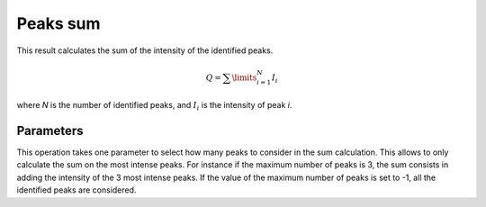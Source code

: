 
.. _peaks-sum:

Peaks sum
=========

This result calculates the sum of the intensity of the identified peaks.

.. math::
   
   Q = \sum\limits_{i=1}^N{I_{i}}

where *N* is the number of identified peaks, and :math:`I_i` is the intensity
of peak *i*.

Parameters
----------

This operation takes one parameter to select how many peaks to consider in
the sum calculation.
This allows to only calculate the sum on the most intense peaks.
For instance if the maximum number of peaks is 3, the sum consists in 
adding the intensity of the 3 most intense peaks.
If the value of the maximum number of peaks is set to -1, all the identified
peaks are considered.


